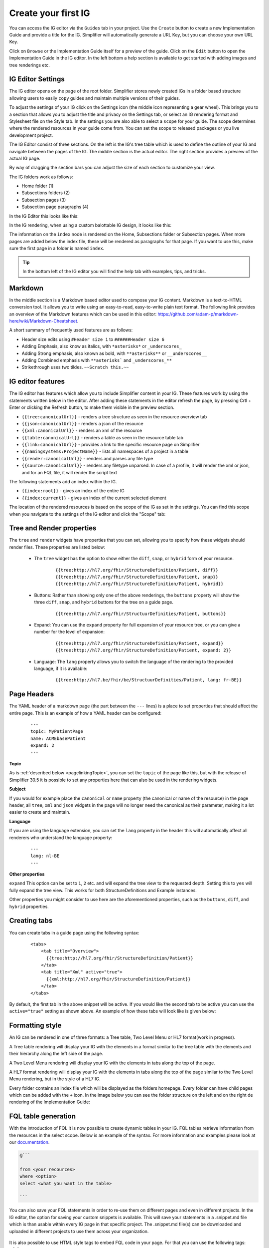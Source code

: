 Create your first IG
====================

You can access the IG editor via the ``Guides`` tab in your project. Use the ``Create`` button to create a new Implementation Guide and provide a title for the IG. Simplifier will automatically generate a URL Key, but you can choose your own URL Key.

.. image:: ../images/ImplementationGuideCreate.png  
   :scale: 75%

Click on ``Browse`` or the Implementation Guide itself for a preview of the guide. Click on the ``Edit`` button to open the Implementation Guide in the IG editor. In the left bottom a help section is available to get started with adding images and tree renderings etc.

IG Editor Settings
^^^^^^^^^^^^^^^^^^
The IG editor opens on the page of the root folder. Simplifier stores newly created IGs in a folder based structure allowing users to easily ``copy`` guides and maintain multiple versions of their guides. 

To adjust the settings of your IG click on the Settings icon (the middle icon representing a gear wheel). This brings you to a section that allows you to adjust the title and privacy on the Settings tab, or select an IG rendering format and Stylesheet file on the Style tab. In the settings you are also able to select a ``scope`` for your guide. The scope determines where the rendered resources in your guide come from. You can set the scope to released packages or you live development project. 

.. image:: ../images/IGEditorSettings.png   
   :scale: 75%

The IG Editor consist of three sections. On the left is the IG's tree table which is used to define the outline of your IG and navigate between the pages of the IG. The middle section is the actual editor. The right section provides a preview of the actual IG page.   

By way of dragging the section bars you can adjust the size of each section to customize your view.

The IG folders work as follows:


- Home folder (1)
- Subsections folders (2)
- Subsection pages (3)
- Subsection page paragraphs (4)



In the IG Editor this looks like this: 

.. image:: ../images/IGeditorTreeHierarchy.png
   :scale: 75%

In the IG rendering, when using a custom balottable IG design, it looks like this:

.. image:: ../images/IGPageHierarchy.png
   :scale: 75%

The information on the ``index`` node is rendered on the Home, Subsections folder or Subsection pages. When more pages are added below the index file, these will be rendered as paragraphs for that page. If you want to use this, make sure the first page in a folder is named ``index``.

.. Tip::

    In the bottom left of the IG editor you will find the help tab with examples, tips, and tricks.

Markdown 
^^^^^^^^
In the middle section is a Markdown based editor used to compose your IG content. 
Markdown is a text-to-HTML conversion tool. 
It allows you to write using an easy-to-read, easy-to-write plain text format. 
The following link provides an overview of the Markdown features which can be used in this editor: https://github.com/adam-p/markdown-here/wiki/Markdown-Cheatsheet.

A short summary of frequently used features are as follows:

- Header size edits using ``#Header size 1`` to ``######Header size 6``
- Adding Emphasis, also know as italics, with ``*asterisks*`` or ``_underscores_``
- Adding Strong emphasis, also known as bold, with ``**asterisks**`` or ``__underscores__``
- Adding Combined emphasis with ``**asterisks``` and ``_underscores_**``
- Strikethrough uses two tildes. ``~~Scratch this.~~``

IG editor features
^^^^^^^^^^^^^^^^^^
The IG editor has features which allow you to include Simplifier content in your IG. 
These features work by using the statements written below in the editor. 
After adding these statements in the editor refresh the page, by pressing Crtl + Enter or clicking the Refresh button, to make them visible in the preview section. 

- ``{{tree:canonicalUrl}}``		                - renders a tree structure as seen in the resource overview tab
- ``{{json:canonicalUrl}}``		                - renders a json of the resource
- ``{{xml:canonicalUrl}}``		                - renders an xml of the resource
- ``{{table:canonicalUrl}}``		            - renders a table as seen in the resource table tab
- ``{{link:canonicalUrl}}``			            - provides a link to the specific resource page on Simplifier
- ``{{namingsystems:ProjectName}}``				- lists all namespaces of a project in a table
- ``{{render:canonicalUrl}}``                   - renders and parses any file type 
- ``{{source:canonicalUrl}}``                   - renders any filetype unparsed. In case of a profile, it will render the xml or json, and for an FQL file, it will render the script text

The following statements add an index within the IG. 

- ``{{index:root}}``	- gives an index of the entire IG 
- ``{{index:current}}`` - gives an index of the current selected element

The location of the rendered resources is based on the scope of the IG as set in the settings. 
You can find this scope when you navigate to the settings of the IG editor and click the "Scope" tab:

.. image:: ../images/IG_Scope.png
   :scale: 75%

Tree and Render properties
^^^^^^^^^^^^^^^^^^^^^^^^^^
The ``tree`` and ``render`` widgets have properties that you can set, allowing you to specify how these widgets should render files. These properties are listed below:

    - The ``tree`` widget has the option to show either the ``diff``, ``snap``, or ``hybrid`` form of your resource.

            ::

                {{tree:http://hl7.org/fhir/StructureDefinition/Patient, diff}}
                {{tree:http://hl7.org/fhir/StructureDefinition/Patient, snap}}
                {{tree:http://hl7.org/fhir/StructureDefinition/Patient, hybrid}}

    - Buttons: Rather than showing only one of the above renderings, the ``buttons`` property will show the three ``diff``, ``snap``, and ``hybrid`` buttons for the tree on a guide page.

            ::

                {{tree:http://hl7.org/fhir/StructuurDefinities/Patient, buttons}}

    - Expand: You can use the ``expand`` property for full expansion of your resource tree, or you can give a number for the level of expansion:
            
        ::

            {{tree:http://hl7.org/fhir/StructureDefinition/Patient, expand}}
            {{tree:http://hl7.org/fhir/StructureDefinition/Patient, expand: 2}}

    - Language: The ``lang`` property allows you to switch the language of the rendering to the provided language, if it is available:

        ::

            {{tree:http://hl7.be/fhir/be/StructuurDefinities/Patient, lang: fr-BE}}

Page Headers
^^^^^^^^^^^^
The YAML header of a markdown page (the part between the ``---`` lines) is a place to set properties that should affect the entire page. This is an example of how a YAML header can be configured:


    ::

        ---
        topic: MyPatientPage
        name: ACMEbasePatient
        expand: 2
        ---




**Topic**

As is :ref:`described below <pagelinkingTopic>`, you can set the ``topic`` of the page like this, but with the release of Simplifier 30.5 it is possible to set any properties here that can also be used in the rendering widgets.

**Subject**

If you would for example place the ``canonical`` or ``name`` property (the canonical or name of the resource) in the page header, all ``tree``, ``xml`` and ``json`` widgets in the page will no longer need the canonical as their parameter, making it a lot easier to create and maintain.

**Language**

If you are using the language extension, you can set the ``lang`` property in the header this will automatically affect all renderers who understand the language property:

    ::

        ---
        lang: nl-BE
        ---


**Other properties**

``expand`` This option can be set to ``1``, ``2`` etc. and will expand the tree view to the requested depth. Setting this to ``yes`` will fully expand the tree view. This works for both StructureDefinitions and Example instances.

Other properties you might consider to use here are the aforementioned properties, such as the ``buttons``, ``diff``, and ``hybrid`` properties.



Creating tabs
^^^^^^^^^^^^^
You can create tabs in a guide page using the following syntax:

    ::

        <tabs>
            <tab title="Overview">
              {{tree:http://hl7.org/fhir/StructureDefinition/Patient}}
            </tab>
            <tab title="Xml" active="true">
              {{xml:http://hl7.org/fhir/StructureDefinition/Patient}}
            </tab>
        </tabs>

By default, the first tab in the above snippet will be active. If you would like the second tab to be active you can use the ``active="true"`` setting as shown above.
An example of how these tabs will look like is given below:

.. image:: ../images/IGtabs.png
   :scale: 75%

Formatting style
^^^^^^^^^^^^^^^^

An IG can be rendered in one of three formats: a Tree table, Two Level Menu or HL7 format(work in progress).

A Tree table rendering will display your IG with the elements in a format similar to the tree table with the elements and their hierarchy along the left side of the page.

.. image:: ../images/IGTreeNavigation.png
   :scale: 75%


A Two Level Menu rendering will display your IG with the elements in tabs along the top of the page.

.. image:: ../images/IGHorizontalNavigation.png
   :scale: 75%

A HL7 format rendering will display your IG with the elements in tabs along the top of the page similar to the Two Level Menu rendering, but in the style of a HL7 IG.

Every folder contains an index file which will be displayed as the folders homepage. Every folder can have child pages which can be added with the ``+`` icon. In the image below you can see the folder structure on the left and on the right de rendering of the Implementation Guide: 

.. image:: ../images/FolderStructure.png
   :scale: 75%


FQL table generation
^^^^^^^^^^^^^^^^^^^^

With the introduction of FQL  it is now possible to create dynamic tables in your IG. FQL tables retrieve information from the resources in the select scope. Below is an example of the syntax. For more information and examples please look at our `documentation <https://simplifier.net/docs/fql>`_.

.. code-block:: SQL

    
    @```

    from <your recources>
    where <option>
    select <what you want in the table>
    
    ```

You can also save your FQL statements in order to re-use them on different pages and even in different projects. In the IG editor, the option for saving your custom snippets is available. This will save your statements in a .snippet.md file which is than usable within every IG page in that specific project. The .snippet.md file(s) can be downloaded and uploaded in different projects to use them across your organization. 


 .. image:: ../images/IGEditorSnippets.png
   :scale: 75%

It is also possible to use HTML style tags to embed FQL code in your page. For that you can use the following tags: ``<fql>``.


.. _pagelinkingTopic:

Pagelink using page topic
^^^^^^^^^^^^^^^^^^^^^^^^^

With the ``pagelink`` command you can create a link to a different page in your Implementation Guide: 

.. code-block:: 

    {{pagelink:<url key for the markdown resource describing the page>}}
    
You can find the url key for the markdown resource describing the page you want to link to with the help from the pagelink autocomplete, or by looking at the address bar when opening the resource describing the page from your project's Resources tab.

When a URLkey for a page that is referred to or one of the folders it is in changes, the pagelink might break. For that reason, we created a more robust way of linking to pages within a guide with the use of ``topic``. 

In an Implementation Guide page you can set the ``topic`` by starting the page with a topic in the yaml header:


.. code-block:: yaml

    ---
    topic: yourpagename
    ---

Using the topic in your pagelink ``{{pagelink:yourpagename}}``, this will prevent the links from breaking even when creating copies of your guide. 




Linking examples
^^^^^^^^^^^^^^^^^

The recommended way to link to examples or other resources is by resource id. This will ensure that the links will keep working even when the guide is exported or duplicated. 
The rendering will work with Link, xml and json. Make sure to always provide a ResourceType when linking: 

.. code-block::

    {{Link/xml/json: ResourceType/id}}


For example:

.. code-block::

    {{link: Patient/child-example}}

Or the json rendering of the example resource:

.. code-block::

    {{json: Patient/child-example}}

